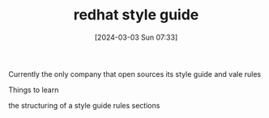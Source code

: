 #+TITLE:      redhat style guide
#+DATE:       [2024-03-03 Sun 07:33]
#+FILETAGS:   :techwriting:
#+IDENTIFIER: 20240303T073312
#+SOURCE: 

Currently the only company that open sources its style guide and vale rules


Things to learn

the structuring of a style guide
rules
sections
